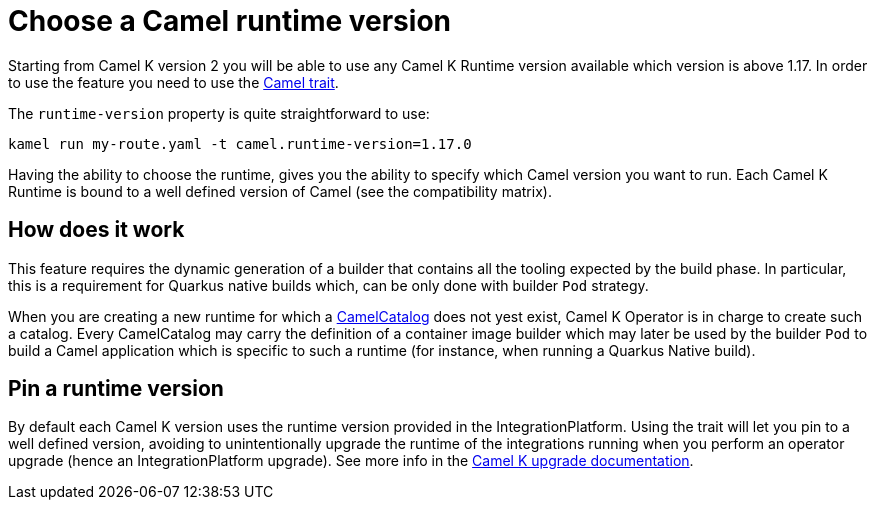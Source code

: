 = Choose a Camel runtime version

Starting from Camel K version 2 you will be able to use any Camel K Runtime version available which version is above 1.17. In order to use the feature you need to use the xref:traits:camel.adoc[Camel trait].

The `runtime-version` property is quite straightforward to use:

```
kamel run my-route.yaml -t camel.runtime-version=1.17.0
```

Having the ability to choose the runtime, gives you the ability to specify which Camel version you want to run. Each Camel K Runtime is bound to a well defined version of Camel (see the compatibility matrix).

== How does it work

This feature requires the dynamic generation of a builder that contains all the tooling expected by the build phase. In particular, this is a requirement for Quarkus native builds which, can be only done with builder `Pod` strategy.

When you are creating a new runtime for which a xref:architecture/cr/camel-catalog.adoc[CamelCatalog] does not yest exist, Camel K Operator is in charge to create such a catalog. Every CamelCatalog may carry the definition of a container image builder which may later be used by the builder `Pod` to build a Camel application which is specific to such a runtime (for instance, when running a Quarkus Native build).

== Pin a runtime version

By default each Camel K version uses the runtime version provided in the IntegrationPlatform. Using the trait will let you pin to a well defined version, avoiding to unintentionally upgrade the runtime of the integrations running when you perform an operator upgrade (hence an IntegrationPlatform upgrade). See more info in the xref:installation/upgrade.adoc#maintain-runtime-integrations[Camel K upgrade documentation].
